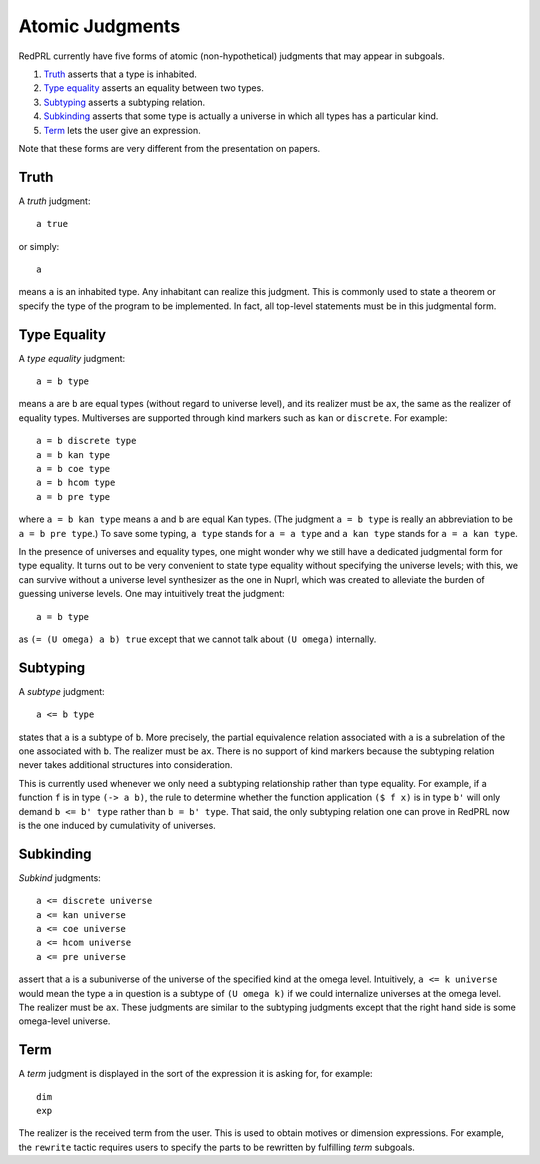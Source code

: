 Atomic Judgments
================

RedPRL currently have five forms of atomic (non-hypothetical) judgments that may appear in subgoals.

1. `Truth`_ asserts that a type is inhabited.
2. `Type equality`_ asserts an equality between two types.
3. `Subtyping`_ asserts a subtyping relation.
4. `Subkinding`_ asserts that some type is actually a universe in which
   all types has a particular kind.
5. `Term`_ lets the user give an expression.

Note that these forms are very different from the presentation on papers.

Truth
-----

A *truth* judgment::

    a true

or simply::

    a

means ``a`` is an inhabited type.
Any inhabitant can realize this judgment.
This is commonly used
to state a theorem or specify the type of the program to be implemented.
In fact, all top-level statements must be in this judgmental form.

Type Equality
-------------

A *type equality* judgment::

    a = b type

means ``a`` are ``b`` are equal types (without regard to universe level),
and its realizer must be ``ax``, the same as the realizer of equality types.
Multiverses are supported through kind markers such as ``kan`` or ``discrete``. For example::

    a = b discrete type
    a = b kan type
    a = b coe type
    a = b hcom type
    a = b pre type

where ``a = b kan type`` means ``a`` and ``b`` are equal Kan types.
(The judgment ``a = b type`` is really an abbreviation to be ``a = b pre type``.)
To save some typing, ``a type`` stands for ``a = a type``
and ``a kan type`` stands for ``a = a kan type``.

In the presence of universes and equality types,
one might wonder why we still have a dedicated judgmental form for type equality.
It turns out to be very convenient to state type equality without specifying the universe levels;
with this, we can survive without a universe level synthesizer as the one in Nuprl,
which was created to alleviate the burden of guessing universe levels.
One may intuitively treat the judgment::

    a = b type

as ``(= (U omega) a b) true`` except that we cannot talk about ``(U omega)`` internally.

Subtyping
---------

A *subtype* judgment::

    a <= b type

states that ``a`` is a subtype of ``b``. More precisely, the partial equivalence relation
associated with ``a`` is a subrelation of the one associated with ``b``.
The realizer must be ``ax``.
There is no support of kind markers because the subtyping relation
never takes additional structures into consideration.
   
This is currently used whenever we only need a subtyping relationship
rather than type equality. For example, if a function ``f`` is in type ``(-> a b)``,
the rule to determine whether the function application ``($ f x)`` is in type ``b'``
will only demand ``b <= b' type`` rather than ``b = b' type``.
That said, the only subtyping relation one can prove in RedPRL now 
is the one induced by cumulativity of universes.

Subkinding
----------

*Subkind* judgments::

    a <= discrete universe
    a <= kan universe
    a <= coe universe
    a <= hcom universe
    a <= pre universe

assert that ``a`` is a subuniverse of the universe of the specified kind at the omega level.
Intuitively, ``a <= k universe`` would mean
the type ``a`` in question is a subtype of ``(U omega k)``
if we could internalize universes at the omega level.
The realizer must be ``ax``.
These judgments are similar to the subtyping judgments
except that the right hand side is some omega-level universe.

Term
----

A *term* judgment is displayed in the sort of the expression
it is asking for, for example::

    dim
    exp

The realizer is the received term from the user.
This is used to obtain motives or dimension expressions.
For example, the ``rewrite`` tactic requires users to specify
the parts to be rewritten by fulfilling *term* subgoals.
